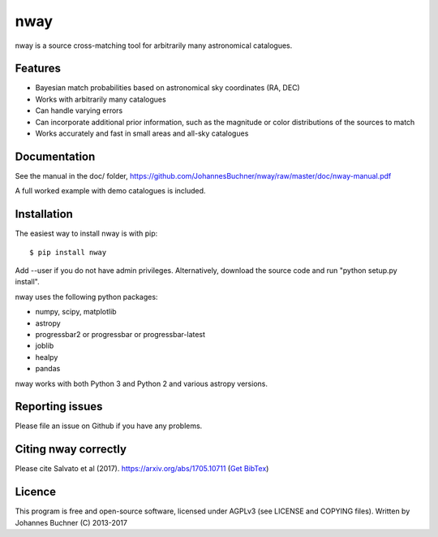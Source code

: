 nway
======================================

nway is a source cross-matching tool for arbitrarily many astronomical catalogues. 

Features
----------

* Bayesian match probabilities based on astronomical sky coordinates (RA, DEC)
* Works with arbitrarily many catalogues
* Can handle varying errors
* Can incorporate additional prior information, such as the magnitude or color distributions of the sources to match
* Works accurately and fast in small areas and all-sky catalogues

Documentation
---------------

See the manual in the doc/ folder, https://github.com/JohannesBuchner/nway/raw/master/doc/nway-manual.pdf

A full worked example with demo catalogues is included.

Installation
---------------

The easiest way to install nway is with pip::

	$ pip install nway

Add --user if you do not have admin privileges. Alternatively, 
download the source code and run "python setup.py install".

nway uses the following python packages:

* numpy, scipy, matplotlib
* astropy
* progressbar2 or progressbar or progressbar-latest
* joblib
* healpy
* pandas

nway works with both Python 3 and Python 2 and various astropy versions.

.. image:: https://codecov.io/gh/JohannesBuchner/nway/branch/master/graph/badge.svg
	:target: https://codecov.io/gh/JohannesBuchner/nway
.. image:: https://travis-ci.org/JohannesBuchner/nway.svg?branch=master
	:target: https://travis-ci.org/JohannesBuchner/nway

Reporting issues
-----------------

Please file an issue on Github if you have any problems.

Citing nway correctly
----------------------

Please cite Salvato et al (2017). https://arxiv.org/abs/1705.10711 (`Get BibTex <http://adsabs.harvard.edu/cgi-bin/nph-bib_query?bibcode=2017arXiv170510711S&data_type=BIBTEX&db_key=PRE&nocookieset=1>`_)

Licence
---------------

This program is free and open-source software, 
licensed under AGPLv3 (see LICENSE and COPYING files).
Written by Johannes Buchner (C) 2013-2017







